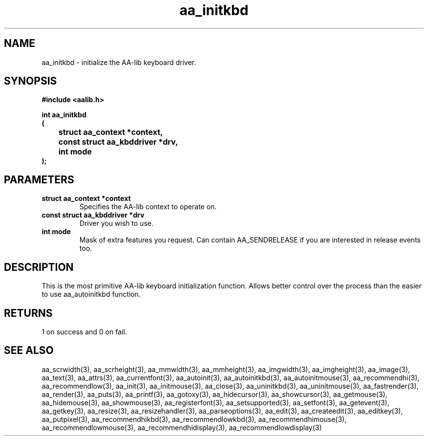 .\" WARNING! THIS FILE WAS GENERATED AUTOMATICALLY BY c2man!
.\" DO NOT EDIT! CHANGES MADE TO THIS FILE WILL BE LOST!
.TH "aa_initkbd" 3 "17 April 2001" "c2man aalib.h"
.SH "NAME"
aa_initkbd \- initialize the AA-lib keyboard driver.
.SH "SYNOPSIS"
.ft B
#include <aalib.h>
.sp
int aa_initkbd
.br
(
.br
	struct aa_context *context,
.br
	const struct aa_kbddriver *drv,
.br
	int mode
.br
);
.ft R
.SH "PARAMETERS"
.TP
.B "struct aa_context *context"
Specifies the AA-lib context to operate on.
.TP
.B "const struct aa_kbddriver *drv"
Driver you wish to use.
.TP
.B "int mode"
Mask of extra features you request. Can contain
AA_SENDRELEASE if you are interested in release events
too.
.SH "DESCRIPTION"
This is the most primitive AA-lib keyboard initialization function.
Allows better control over the process than the easier to use
aa_autoinitkbd function.
.SH "RETURNS"
1 on success and 0 on fail.
.SH "SEE ALSO"
aa_scrwidth(3),
aa_scrheight(3),
aa_mmwidth(3),
aa_mmheight(3),
aa_imgwidth(3),
aa_imgheight(3),
aa_image(3),
aa_text(3),
aa_attrs(3),
aa_currentfont(3),
aa_autoinit(3),
aa_autoinitkbd(3),
aa_autoinitmouse(3),
aa_recommendhi(3),
aa_recommendlow(3),
aa_init(3),
aa_initmouse(3),
aa_close(3),
aa_uninitkbd(3),
aa_uninitmouse(3),
aa_fastrender(3),
aa_render(3),
aa_puts(3),
aa_printf(3),
aa_gotoxy(3),
aa_hidecursor(3),
aa_showcursor(3),
aa_getmouse(3),
aa_hidemouse(3),
aa_showmouse(3),
aa_registerfont(3),
aa_setsupported(3),
aa_setfont(3),
aa_getevent(3),
aa_getkey(3),
aa_resize(3),
aa_resizehandler(3),
aa_parseoptions(3),
aa_edit(3),
aa_createedit(3),
aa_editkey(3),
aa_putpixel(3),
aa_recommendhikbd(3),
aa_recommendlowkbd(3),
aa_recommendhimouse(3),
aa_recommendlowmouse(3),
aa_recommendhidisplay(3),
aa_recommendlowdisplay(3)
